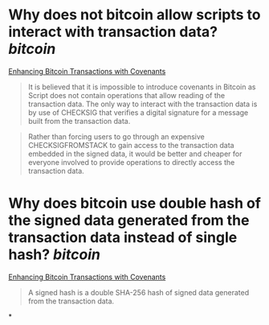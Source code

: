 * Why does not bitcoin allow scripts to interact with transaction data? [[bitcoin]]
[[https://fc17.ifca.ai/bitcoin/papers/bitcoin17-final28.pdf][Enhancing Bitcoin Transactions with Covenants]]
#+BEGIN_QUOTE
It is believed that it is impossible to introduce covenants in Bitcoin as Script does not contain operations that allow reading of the transaction data. The only way to interact with the transaction data is by use of CHECKSIG that verifies a digital signature for a message built from the transaction data.
#+END_QUOTE
#+BEGIN_QUOTE
Rather than forcing users to go through an expensive CHECKSIGFROMSTACK to gain access to the transaction data embedded in the signed data, it would be better and cheaper for everyone involved to provide operations to directly access the transaction data.
#+END_QUOTE
* Why does bitcoin use double hash of the signed data generated from the transaction data instead of single hash? [[bitcoin]]
[[https://fc17.ifca.ai/bitcoin/papers/bitcoin17-final28.pdf][Enhancing Bitcoin Transactions with Covenants]]
#+BEGIN_QUOTE
A signed hash is a double SHA-256 hash of signed data generated from the transaction data. 
#+END_QUOTE
*